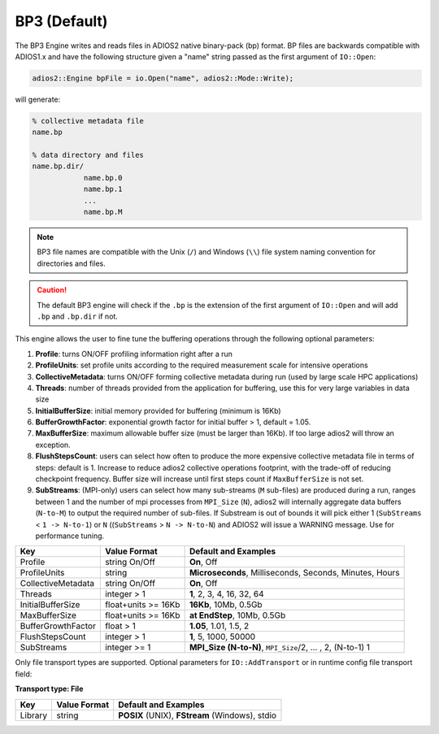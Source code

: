 *************
BP3 (Default)
*************

The BP3 Engine writes and reads files in ADIOS2 native binary-pack (bp) format. BP files are backwards compatible with ADIOS1.x and have the following structure given a "name" string passed as the first argument of ``IO::Open``:

.. code-block:: c++

   adios2::Engine bpFile = io.Open("name", adios2::Mode::Write);

will generate:

.. code-block:: bash

   % collective metadata file
   name.bp

   % data directory and files
   name.bp.dir/
               name.bp.0
               name.bp.1
               ...
               name.bp.M

.. note::

   BP3 file names are compatible with the Unix (``/``) and Windows (``\\``) file system naming convention for directories and files.

.. caution::

   The default BP3 engine will check if the ``.bp`` is the extension of the first argument of ``IO::Open`` and will add ``.bp`` and ``.bp.dir`` if not.

This engine allows the user to fine tune the buffering operations through the following optional parameters:

1. **Profile**: turns ON/OFF profiling information right after a run

2. **ProfileUnits**: set profile units according to the required measurement scale for intensive operations

3. **CollectiveMetadata**: turns ON/OFF forming collective metadata during run (used by large scale HPC applications)

4. **Threads**: number of threads provided from the application for buffering, use this for very large variables in data size

5. **InitialBufferSize**: initial memory provided for buffering (minimum is 16Kb)

6. **BufferGrowthFactor**: exponential growth factor for initial buffer > 1, default = 1.05.

7. **MaxBufferSize**: maximum allowable buffer size (must be larger than 16Kb). If too large adios2 will throw an exception.

8. **FlushStepsCount**: users can select how often to produce the more expensive collective metadata file in terms of steps: default is 1. Increase to reduce adios2 collective operations footprint, with the trade-off of reducing checkpoint frequency. Buffer size will increase until first steps count if ``MaxBufferSize`` is not set.

9. **SubStreams**: (MPI-only) users can select how many sub-streams (``M`` sub-files) are produced during a run, ranges between 1 and the number of mpi processes from ``MPI_Size`` (``N``), adios2 will internally aggregate data buffers (``N-to-M``) to output the required number of sub-files. If Substream is out of bounds it will pick either 1 (``SubStreams`` < ``1 -> N-to-1``) or ``N`` ((``SubStreams`` > ``N -> N-to-N``) and ADIOS2 will issue a WARNING message. Use for performance tuning.

==================== ===================== ===========================================================
 **Key**              **Value Format**      **Default** and Examples
==================== ===================== ===========================================================
 Profile              string On/Off         **On**, Off
 ProfileUnits         string                **Microseconds**, Milliseconds, Seconds, Minutes, Hours
 CollectiveMetadata   string On/Off         **On**, Off
 Threads              integer > 1           **1**, 2, 3, 4, 16, 32, 64
 InitialBufferSize    float+units >= 16Kb   **16Kb**, 10Mb, 0.5Gb
 MaxBufferSize        float+units >= 16Kb   **at EndStep**, 10Mb, 0.5Gb
 BufferGrowthFactor   float > 1             **1.05**, 1.01, 1.5, 2
 FlushStepsCount      integer > 1           **1**, 5, 1000, 50000
 SubStreams           integer >= 1          **MPI_Size (N-to-N)**, ``MPI_Size``/2, ... , 2, (N-to-1) 1
==================== ===================== ===========================================================


Only file transport types are supported. Optional parameters for ``IO::AddTransport`` or in runtime config file transport field:

**Transport type: File**

============= ================= ================================================
 **Key**       **Value Format**  **Default** and Examples
============= ================= ================================================
 Library           string        **POSIX** (UNIX), **FStream** (Windows), stdio
============= ================= ================================================


